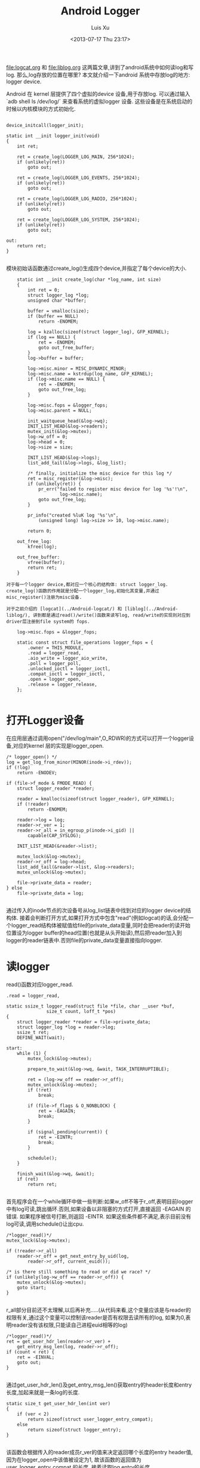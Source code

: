 #+OPTIONS: ^:nil
#+OPTIONS: toc:t H:2
#+AUTHOR: Luis Xu
#+EMAIL: xuzhengchaojob@gmail.com
#+TITLE: Android Logger
#+DATE: <2013-07-17 Thu 23:17>

[[file:logcat.org]] 和 [[file:liblog.org]] 这两篇文章,讲到了android系统中如何读log和写log. 那么,log存放的位置在哪里? 本文就介绍一下android 系统中存放log的地方: logger device.

Android 在 kernel 层提供了四个虚拟的device 设备,用于存放log. 可以通过输入 `adb shell ls /dev/log/` 来查看系统的虚拟logger 设备. 这些设备是在系统启动的时候以内核模块的方式初始化.
#+BEGIN_EXAMPLE

	device_initcall(logger_init);

	static int __init logger_init(void)
	{
		int ret;
	
		ret = create_log(LOGGER_LOG_MAIN, 256*1024);
		if (unlikely(ret))
			goto out;
	
		ret = create_log(LOGGER_LOG_EVENTS, 256*1024);
		if (unlikely(ret))
			goto out;
	
		ret = create_log(LOGGER_LOG_RADIO, 256*1024);
		if (unlikely(ret))
			goto out;
	
		ret = create_log(LOGGER_LOG_SYSTEM, 256*1024);
		if (unlikely(ret))
			goto out;
	
	out:
		return ret;
	}

#+END_EXAMPLE	
模块初始话函数通过create_log()生成四个device,并指定了每个device的大小.

#+BEGIN_EXAMPLE
	static int __init create_log(char *log_name, int size)
	{
		int ret = 0;
		struct logger_log *log;
		unsigned char *buffer;
	
		buffer = vmalloc(size);
		if (buffer == NULL)
			return -ENOMEM;
	
		log = kzalloc(sizeof(struct logger_log), GFP_KERNEL);
		if (log == NULL) {
			ret = -ENOMEM;
			goto out_free_buffer;
		}
		log->buffer = buffer;
	
		log->misc.minor = MISC_DYNAMIC_MINOR;
		log->misc.name = kstrdup(log_name, GFP_KERNEL);
		if (log->misc.name == NULL) {
			ret = -ENOMEM;
			goto out_free_log;
		}
	
		log->misc.fops = &logger_fops;
		log->misc.parent = NULL;
	
		init_waitqueue_head(&log->wq);
		INIT_LIST_HEAD(&log->readers);
		mutex_init(&log->mutex);
		log->w_off = 0;
		log->head = 0;
		log->size = size;
	
		INIT_LIST_HEAD(&log->logs);
		list_add_tail(&log->logs, &log_list);
	
		/* finally, initialize the misc device for this log */
		ret = misc_register(&log->misc);
		if (unlikely(ret)) {
			pr_err("failed to register misc device for log '%s'!\n",
					log->misc.name);
			goto out_free_log;
		}
	
		pr_info("created %luK log '%s'\n",
			(unsigned long) log->size >> 10, log->misc.name);
	
		return 0;
	
	out_free_log:
		kfree(log);
	
	out_free_buffer:
		vfree(buffer);
		return ret;
	}

对于每一个logger device,都对应一个核心的结构体: struct logger_log. create_log()函数的作用就是分配一个logger_log,初始化其变量,并通过misc_register()注册为misc设备.

对于之前介绍的 [logcat](../Android-logcat/) 和 [liblog](../Android-liblog/), 讲到都是通过read()/write()函数来读写log, read/write的实现则对应到driver层注册到file system的 fops.

	log->misc.fops = &logger_fops;
	
	static const struct file_operations logger_fops = {
		.owner = THIS_MODULE,
		.read = logger_read,
		.aio_write = logger_aio_write,
		.poll = logger_poll,
		.unlocked_ioctl = logger_ioctl,
		.compat_ioctl = logger_ioctl,
		.open = logger_open,
		.release = logger_release,
	};

#+END_EXAMPLE
* 打开Logger设备

在应用层通过调用open("/dev/log/main",O_RDWR)的方式可以打开一个logger设备,对应的kernel 层的实现是logger_open.

#+BEGIN_EXAMPLE
	/* logger_open() */
	log = get_log_from_minor(MINOR(inode->i_rdev));
	if (!log)
		return -ENODEV;

	if (file->f_mode & FMODE_READ) {
		struct logger_reader *reader;

		reader = kmalloc(sizeof(struct logger_reader), GFP_KERNEL);
		if (!reader)
			return -ENOMEM;

		reader->log = log;
		reader->r_ver = 1;
		reader->r_all = in_egroup_p(inode->i_gid) ||
			capable(CAP_SYSLOG);

		INIT_LIST_HEAD(&reader->list);

		mutex_lock(&log->mutex);
		reader->r_off = log->head;
		list_add_tail(&reader->list, &log->readers);
		mutex_unlock(&log->mutex);

		file->private_data = reader;
	} else
		file->private_data = log;

#+END_EXAMPLE
通过传入的inode节点的次设备号从log_list链表中找到对应的logger device的结构体. 接着会判断打开方式,如果打开方式中包含"read"(例如logcat)的话,会分配一个logger_read结构体被赋值给file的private_data变量,同时会把reader的读开始位置设为logger buffer的head位置(也就是从头开始读),然后把reader加入到logger的reader链表中.否则file的private_data变量直接指向logger.

* 读logger

read()函数对应logger_read.

#+BEGIN_EXAMPLE
	.read = logger_read,

	static ssize_t logger_read(struct file *file, char __user *buf,
				   size_t count, loff_t *pos)
	{
		struct logger_reader *reader = file->private_data;
		struct logger_log *log = reader->log;
		ssize_t ret;
		DEFINE_WAIT(wait);
	
	start:
		while (1) {
			mutex_lock(&log->mutex);
	
			prepare_to_wait(&log->wq, &wait, TASK_INTERRUPTIBLE);
	
			ret = (log->w_off == reader->r_off);
			mutex_unlock(&log->mutex);
			if (!ret)
				break;
	
			if (file->f_flags & O_NONBLOCK) {
				ret = -EAGAIN;
				break;
			}
	
			if (signal_pending(current)) {
				ret = -EINTR;
				break;
			}
	
			schedule();
		}
	
		finish_wait(&log->wq, &wait);
		if (ret)
			return ret;

#+END_EXAMPLE	
首先程序会在一个while循环中做一些判断:如果w_off不等于r_off,表明目前logger中有log可读,跳出循环.否则,如果设备以非阻塞的方式打开,直接返回 -EAGAIN 的错误. 如果程序被信号打断,则返回 -EINTR. 如果这些条件都不满足,表示目前没有log可读,调用schedule()让出cpu.

#+BEGIN_EXAMPLE
		/*logger_read()*/
		mutex_lock(&log->mutex);
	
		if (!reader->r_all)
			reader->r_off = get_next_entry_by_uid(log,
				reader->r_off, current_euid());
	
		/* is there still something to read or did we race? */
		if (unlikely(log->w_off == reader->r_off)) {
			mutex_unlock(&log->mutex);
			goto start;
		}

#+END_EXAMPLE	
r_all部分目前还不太理解,以后再补充.....(从代码来看,这个变量应该是与reader的权限有关,通过这个变量可以控制该reader是否有权限去读所有的log, 如果为0,表明reader没有该权限,只能读自己进程euid相等的log)

#+BEGIN_EXAMPLE
		/*logger_read()*/
		ret = get_user_hdr_len(reader->r_ver) +
			get_entry_msg_len(log, reader->r_off);
		if (count < ret) {
			ret = -EINVAL;
			goto out;
		}

#+END_EXAMPLE	
通过get_user_hdr_len()及get_entry_msg_len()获取entry的header长度和entry长度,加起来就是一条log的长度.

#+BEGIN_EXAMPLE
	static size_t get_user_hdr_len(int ver)
	{
		if (ver < 2)
			return sizeof(struct user_logger_entry_compat);
		else
			return sizeof(struct logger_entry);
	}

#+END_EXAMPLE
该函数会根据传入的reader成员r_ver的值来决定返回哪个长度的entry header值,因为在logger_open中该值被设定为1, 故该函数的返回值为 user_logger_entry_compat 的长度. 接着读取log entry的长度.

#+BEGIN_EXAMPLE
	static __u32 get_entry_msg_len(struct logger_log *log, size_t off)
	{
		struct logger_entry scratch;
		struct logger_entry *entry;
	
		entry = get_entry_header(log, off, &scratch);
		return entry->len;
	}


	static struct logger_entry *get_entry_header(struct logger_log *log,
			size_t off, struct logger_entry *scratch)
	{
		size_t len = min(sizeof(struct logger_entry), log->size - off);
		if (len != sizeof(struct logger_entry)) {
			memcpy(((void *) scratch), log->buffer + off, len);
			memcpy(((void *) scratch) + len, log->buffer,
				sizeof(struct logger_entry) - len);
			return scratch;
		}
	
		return (struct logger_entry *) (log->buffer + off);
	}

#+END_EXAMPLE
因为每个logger device的size都是固定大小,而系统中的log量要远远大于该size,故logger device都是采用 ring buffer的方式存放log. 这样就可能出现这个的情况,一条log的一部分在buffer尾部,而另一部分在buffer头部,所以每次从buffer读log都要考虑这种情况. 获得entry之后,通过entry的变量len就可以知道msg的长度. 调用 do_read_log_to_user()将entry+msg写到user的buf中.

		ret = do_read_log_to_user(log, reader, buf, ret);

* Log write

之前有讲,user space在写log的流程最后调用到了write()函数,对应到driver层的实现为 logger_aio_write(). 让我们一段一段的分析这个函数的实现.

#+BEGIN_EXAMPLE
	static ssize_t logger_aio_write(struct kiocb *iocb, const struct iovec *iov,
				 unsigned long nr_segs, loff_t ppos)
	{
		struct logger_log *log = file_get_log(iocb->ki_filp);
		size_t orig = log->w_off;
		struct logger_entry header;
		struct timespec now;
		ssize_t ret = 0;

#+END_EXAMPLE
首先是调用file_get_log()函数获得这个文件结构体对应的logger设备. 在打开设备的代码中有讲,file结构体的private_data变量会存放两个值之一:logger或reader,所以这里会判断文件是否以FMODE_READ的方式打开,如果是,则private_data为reader,需要去reader中找logger,否则直接返回private_data.
	
#+BEGIN_EXAMPLE
	static inline struct logger_log *file_get_log(struct file *file)
	{
		if (file->f_mode & FMODE_READ) {
			struct logger_reader *reader = file->private_data;
			return reader->log;
		} else
			return file->private_data;
	}

#+END_EXAMPLE	
下面的代码通过系统参数初始化log entry的header.
#+BEGIN_EXAMPLE
		now = current_kernel_time();
	
		header.pid = current->tgid;
		header.tid = current->pid;
		header.sec = now.tv_sec;
		header.nsec = now.tv_nsec;
		header.euid = current_euid();
		header.len = min_t(size_t, iocb->ki_left, LOGGER_ENTRY_MAX_PAYLOAD);
		header.hdr_size = sizeof(struct logger_entry);
	
		/* null writes succeed, return zero */
		if (unlikely(!header.len))
			return 0;
	
		mutex_lock(&log->mutex);

#+END_EXAMPLE	
接下来调用fix_up_readers()函数,通过传入本次log的长度对该logger设备的readers进行修正.
#+BEGIN_EXAMPLE
		/*
		 * Fix up any readers, pulling them forward to the first readable
		 * entry after (what will be) the new write offset. We do this now
		 * because if we partially fail, we can end up with clobbered log
		 * entries that encroach on readable buffer.
		 */
		fix_up_readers(log, sizeof(struct logger_entry) + header.len);

	static void fix_up_readers(struct logger_log *log, size_t len)
	{
		size_t old = log->w_off;
		size_t new = logger_offset(log, old + len);
		struct logger_reader *reader;
	
		if (is_between(old, new, log->head))
			log->head = get_next_entry(log, log->head, len);
	
		list_for_each_entry(reader, &log->readers, list)
			if (is_between(old, new, reader->r_off))
				reader->r_off = get_next_entry(log, reader->r_off, len);
	}

	static size_t get_next_entry(struct logger_log *log, size_t off, size_t len)
	{
		size_t count = 0;
	
		do {
			size_t nr = sizeof(struct logger_entry) +
				get_entry_msg_len(log, off);
			off = logger_offset(log, off + nr);
			count += nr;
		} while (count < len);
	
		return off;
	}
#+END_EXAMPLE	
为什么要对reader进行修正?前面有讲过,logger buffer的size是固定的,系统采用ring buffer的方式写log,那么就会出现这样的情况,最新的logger会有机会覆盖前面的一条log,那么在这种情况下,对于reader来说,r_off这个参数就是无效的,因为下一条log(或者后面几条log)已经不存在了.

get_next_entry()的实现不难理解,因为新加入的log长度为len,即寻找从r_off+len位置之后的第一条有效log.

接下来就是真正把log的内容写入buffer
#+BEGIN_EXAMPLE

		do_write_log(log, &header, sizeof(struct logger_entry));
	
		while (nr_segs-- > 0) {
			size_t len;
			ssize_t nr;
	
			/* figure out how much of this vector we can keep */
			len = min_t(size_t, iov->iov_len, header.len - ret);
	
			/* write out this segment's payload */
			nr = do_write_log_from_user(log, iov->iov_base, len);
			if (unlikely(nr < 0)) {
				log->w_off = orig;
				mutex_unlock(&log->mutex);
				return nr;
			}
	
			iov++;
			ret += nr;
		}
	
		mutex_unlock(&log->mutex);
	
		/* wake up any blocked readers */
		wake_up_interruptible(&log->wq);
	
		return ret;
	}

#+END_EXAMPLE
首先会调用do_write_log()把header先写入buffer,这里直接调用memcpy(),header有可能被写到buffer的尾部和首部(ring buffer). 然后就是把user space传入的iovec数组的内容依次写入buffer. 如果写失败,会直接把logger的w_off位置roll back会之前的值.

* logger_poll

在logcat的实现中曾讲到,logcat在打开logger设备后,会调用select()函数监控该logger设备,如果函数返回,表明有log可读,接下来就会调用read()读log.这里select对应的driver层函数就是logger_poll()
	
#+BEGIN_EXAMPLE
	static unsigned int logger_poll(struct file *file, poll_table *wait)
	{
		struct logger_reader *reader;
		struct logger_log *log;
		unsigned int ret = POLLOUT | POLLWRNORM;
	
		if (!(file->f_mode & FMODE_READ))
			return ret;
	
		reader = file->private_data;
		log = reader->log;
	
		poll_wait(file, &log->wq, wait);
	
		mutex_lock(&log->mutex);
		if (!reader->r_all)
			reader->r_off = get_next_entry_by_uid(log,
				reader->r_off, current_euid());
	
		if (log->w_off != reader->r_off)
			ret |= POLLIN | POLLRDNORM;
		mutex_unlock(&log->mutex);
	
		return ret;
	}

#+END_EXAMPLE
函数首先会判断是否以read的方式打开设备,如果不是,直接返回.(因为select()一般对应读操作,如果不读那么select()就没什么意义了).判断log是否可读的唯一条件就是w_off是否等于r_off.

OK,logger设备暂时就写到这里,以后有新的理解会继续补充.
